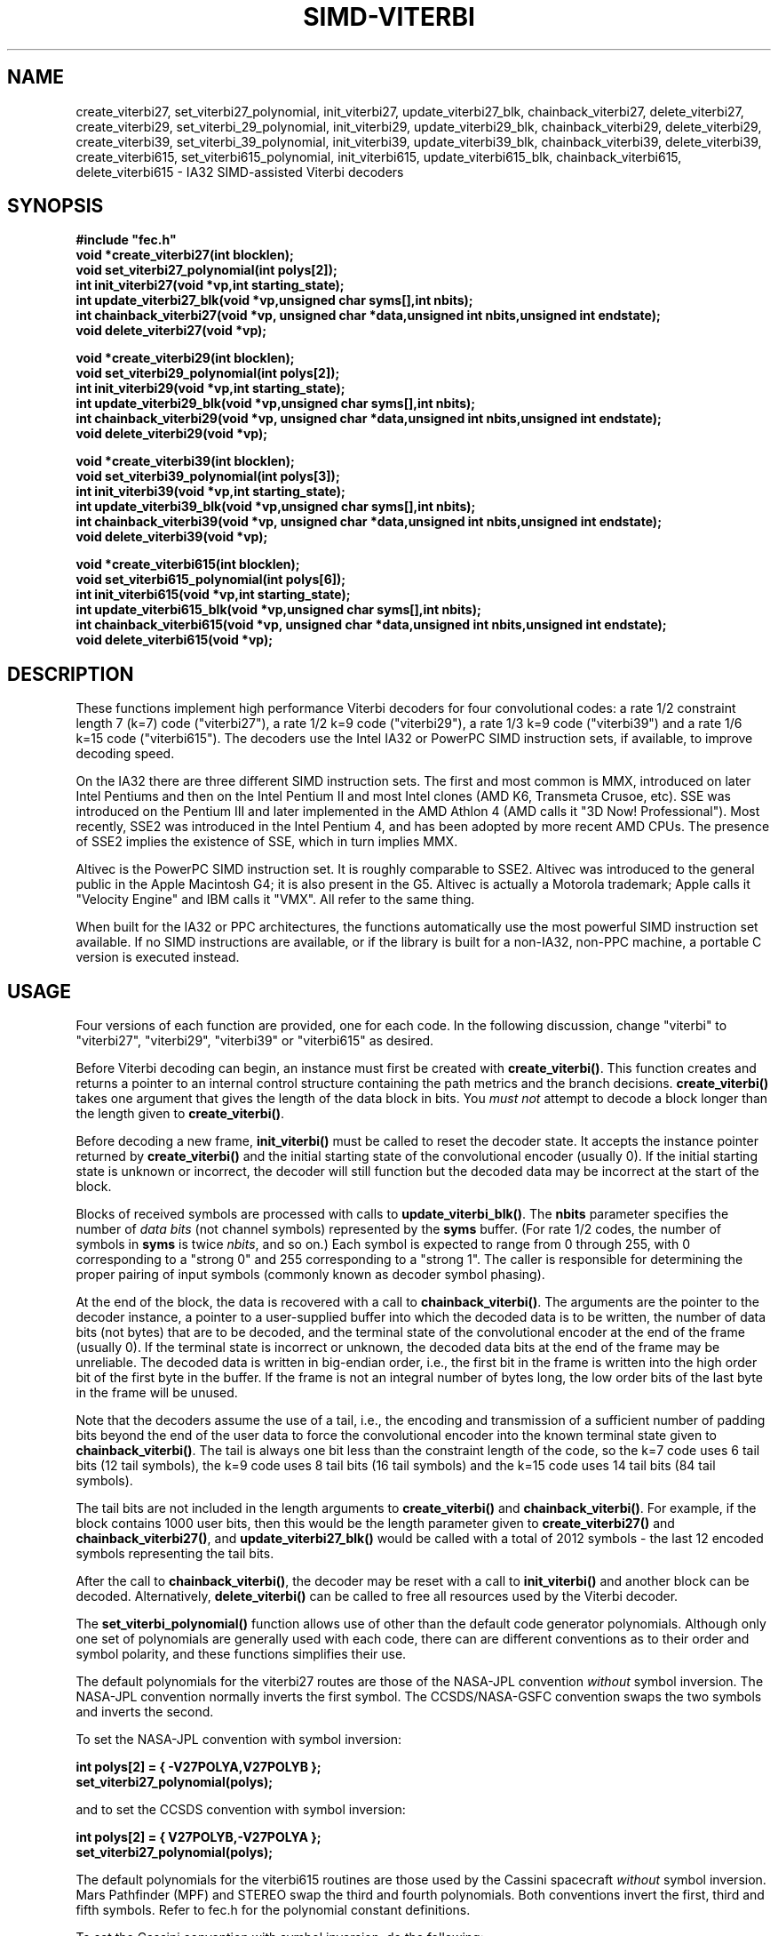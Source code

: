 .TH SIMD-VITERBI 3
.SH NAME
create_viterbi27, set_viterbi27_polynomial, init_viterbi27, update_viterbi27_blk,
chainback_viterbi27, delete_viterbi27,
create_viterbi29, set_viterbi_29_polynomial, init_viterbi29, update_viterbi29_blk,
chainback_viterbi29, delete_viterbi29,
create_viterbi39, set_viterbi_39_polynomial, init_viterbi39, update_viterbi39_blk,
chainback_viterbi39, delete_viterbi39,
create_viterbi615, set_viterbi615_polynomial, init_viterbi615, update_viterbi615_blk,
chainback_viterbi615, delete_viterbi615 -\ IA32 SIMD-assisted Viterbi decoders
.SH SYNOPSIS
.nf
.ft B
#include "fec.h"
void *create_viterbi27(int blocklen);
void set_viterbi27_polynomial(int polys[2]);
int init_viterbi27(void *vp,int starting_state);
int update_viterbi27_blk(void *vp,unsigned char syms[],int nbits);
int chainback_viterbi27(void *vp, unsigned char *data,unsigned int nbits,unsigned int endstate);
void delete_viterbi27(void *vp);
.fi
.sp
.nf
.ft B
void *create_viterbi29(int blocklen);
void set_viterbi29_polynomial(int polys[2]);
int init_viterbi29(void *vp,int starting_state);
int update_viterbi29_blk(void *vp,unsigned char syms[],int nbits);
int chainback_viterbi29(void *vp, unsigned char *data,unsigned int nbits,unsigned int endstate);
void delete_viterbi29(void *vp);
.fi
.sp
.nf
.ft B
void *create_viterbi39(int blocklen);
void set_viterbi39_polynomial(int polys[3]);
int init_viterbi39(void *vp,int starting_state);
int update_viterbi39_blk(void *vp,unsigned char syms[],int nbits);
int chainback_viterbi39(void *vp, unsigned char *data,unsigned int nbits,unsigned int endstate);
void delete_viterbi39(void *vp);
.fi
.sp
.nf
.ft B
void *create_viterbi615(int blocklen);
void set_viterbi615_polynomial(int polys[6]);
int init_viterbi615(void *vp,int starting_state);
int update_viterbi615_blk(void *vp,unsigned char syms[],int nbits);
int chainback_viterbi615(void *vp, unsigned char *data,unsigned int nbits,unsigned int endstate);
void delete_viterbi615(void *vp);
.fi
.SH DESCRIPTION
These functions implement high performance Viterbi decoders for four
convolutional codes: a rate 1/2 constraint length 7 (k=7) code
("viterbi27"), a rate 1/2 k=9 code ("viterbi29"),
a rate 1/3 k=9 code ("viterbi39") and a rate 1/6 k=15 code ("viterbi615").
The decoders use the Intel IA32 or PowerPC SIMD instruction sets, if available, to improve
decoding speed.

On the IA32 there are three different SIMD instruction sets. The first
and most common is MMX, introduced on later Intel Pentiums and then on
the Intel Pentium II and most Intel clones (AMD K6, Transmeta Crusoe,
etc).  SSE was introduced on the Pentium III and later implemented in
the AMD Athlon 4 (AMD calls it "3D Now!  Professional"). Most
recently, SSE2 was introduced in the Intel Pentium 4, and has been
adopted by more recent AMD CPUs. The presence of SSE2 implies the
existence of SSE, which in turn implies MMX.

Altivec is the PowerPC SIMD instruction set. It is roughly comparable
to SSE2. Altivec was introduced to the general public in the Apple
Macintosh G4; it is also present in the G5. Altivec is actually a
Motorola trademark; Apple calls it "Velocity Engine" and IBM calls it
"VMX". All refer to the same thing.

When built for the IA32 or PPC architectures, the functions
automatically use the most powerful SIMD instruction set available. If
no SIMD instructions are available, or if the library is built for a
non-IA32, non-PPC machine, a portable C version is executed
instead.

.SH USAGE
Four versions of each function are provided, one for each code.
In the following discussion, change "viterbi" to "viterbi27", "viterbi29", "viterbi39"
or "viterbi615" as desired. 

Before Viterbi decoding can begin, an instance must first be created with
\fBcreate_viterbi()\fR.  This function creates and returns a pointer to
an internal control structure
containing the path metrics and the branch
decisions. \fBcreate_viterbi()\fR takes one argument that gives the
length of the data block in bits. You \fImust not\fR attempt to
decode a block longer than the length given to \fBcreate_viterbi()\fR.

Before decoding a new frame,
\fBinit_viterbi()\fR must be called to reset the decoder state.
It accepts the instance pointer returned by
\fBcreate_viterbi()\fR and the initial starting state of the
convolutional encoder (usually 0). If the initial starting state is unknown or
incorrect, the decoder will still function but the decoded data may be
incorrect at the start of the block.

Blocks of received symbols are processed with calls to
\fBupdate_viterbi_blk()\fR.  The \fBnbits\fR parameter specifies the
number of \fIdata bits\fR (not channel symbols) represented by the
\fBsyms\fR buffer. (For rate 1/2 codes, the number of symbols in
\fBsyms\fR is twice \fInbits\fR, and so on.)
Each symbol is expected to range
from 0 through 255, with 0 corresponding to a "strong 0" and 255
corresponding to a "strong 1". The caller is responsible for
determining the proper pairing of input symbols (commonly known as
decoder symbol phasing).

At the end of the block, the data is recovered with a call to
\fBchainback_viterbi()\fR. The arguments are the pointer to the
decoder instance, a pointer to a user-supplied buffer into which the
decoded data is to be written, the number of data bits (not bytes)
that are to be decoded, and the terminal state of the convolutional
encoder at the end of the frame (usually 0). If the terminal state is
incorrect or unknown, the decoded data bits at the end of the frame
may be unreliable. The decoded data is written in big-endian order,
i.e., the first bit in the frame is written into the high order bit of
the first byte in the buffer. If the frame is not an integral number
of bytes long, the low order bits of the last byte in the frame will
be unused.

Note that the decoders assume the use of a tail, i.e., the encoding
and transmission of a sufficient number of padding bits beyond the end
of the user data to force the convolutional encoder into the known
terminal state given to \fBchainback_viterbi()\fR. The tail is
always one bit less than the constraint length of the code, so the k=7
code uses 6 tail bits (12 tail symbols), the k=9 code uses 8 tail bits
(16 tail symbols) and the k=15 code uses 14 tail bits (84 tail
symbols).

The tail bits are not included in the length arguments to
\fBcreate_viterbi()\fR and \fBchainback_viterbi()\fR. For example, if
the block contains 1000 user bits, then this would be the length
parameter given to \fBcreate_viterbi27()\fR and
\fBchainback_viterbi27()\fR, and \fBupdate_viterbi27_blk()\fR would be called
with a total of 2012 symbols - the last 12 encoded symbols
representing the tail bits.

After the call to \fBchainback_viterbi()\fR, the decoder may be reset
with a call to \fBinit_viterbi()\fR and another block can be decoded.
Alternatively, \fBdelete_viterbi()\fR can be called to free all resources
used by the Viterbi decoder.

The \fBset_viterbi_polynomial()\fR function allows use of other than the default
code generator polynomials. Although only one set of polynomials are generally
used with each code, there can are different conventions as to their order and
symbol polarity, and these functions simplifies their use.

The default polynomials for the viterbi27 routes
are those of the NASA-JPL convention \fIwithout\fR symbol inversion.
The NASA-JPL convention normally inverts the first symbol.
The CCSDS/NASA-GSFC convention swaps the two symbols and inverts the second.
.sp
To set the NASA-JPL convention with symbol inversion:
.sp
.nf
.ft B
int polys[2] = { -V27POLYA,V27POLYB };
set_viterbi27_polynomial(polys);
.ft R
.fi
.sp
and to set the CCSDS convention with symbol inversion:
.sp
.nf
.ft B
int polys[2] = { V27POLYB,-V27POLYA };
set_viterbi27_polynomial(polys);
.ft R
.fi
.sp
The default polynomials for the viterbi615 routines
are those used by the Cassini spacecraft \fIwithout\fR
symbol inversion. Mars Pathfinder (MPF) and STEREO
swap the third and fourth polynomials.
Both conventions invert the
first, third and fifth symbols. Refer to fec.h for the polynomial constant definitions.
.sp
To set the Cassini convention with symbol inversion, do the following:

.nf
.ft B
int polys[6] = { -V615POLYA,V615POLYB,-V615POLYC,V615POLYD,-V615POLYE,V615POLYF };
set_viterbi615_polynomial(polys);
.ft R
.fi
.sp
and to set the MPF/STEREO convention with symbol inversion:
.sp
.nf
.ft B
int polys[6] = { -V615POLYA,V615POLYB,-V615POLYD,V615POLYC,-V615POLYE,V615POLYF };
set_viterbi615_polynomial(polys);
.ft R
.fi

For performance reasons, calling this function changes the code
generator polynomials for \fIall\fR instances of corresponding Viterbi decoder,
including those already created.

.SH ERROR PERFORMANCE
These decoders have all been extensively tested and found to provide
performance consistent with that expected for soft-decision Viterbi
decoding with 8-bit symbols.

Due to internal differences, the implementations
vary slightly in error performance. In
general, the portable C versions exhibit the best error performance
because they use full-sized branch metrics, and the MMX versions
exhibit the worst because they use 8-bit branch metrics with modulo
comparisons. The SSE, SSE2 and Altivec implementations of the r=1/2 k=7 and
r=1/2 k=9 codes use unsigned
8-bit branch metrics, and are almost as good as the C versions.  The
r=1/3 k=9 and r=1/6 k=15 codes are implemented with 16-bit path metrics in all SIMD
versions.

.SH DIRECT ACCESS TO SPECIFIC FUNCTION VERSIONS
Calling the functions listed above automatically calls the appropriate
version of the function depending on the CPU type and available SIMD
instructions. A particular version can also be called directly by
appending the appropriate suffix to the function name. The available
suffixes are "_mmx", "_sse", "_sse2", "_av" and "_port", for the MMX,
SSE, SSE2, Altivec and portable versions, respectively. For example,
the SSE2 version of the update_viterbi27_blk() function can be invoked
as update_viterbi27_blk_sse2().

Naturally, the _av functions are only available on the PowerPC and the
_mmx, _sse and _sse2 versions are only available on IA-32. Calling
a SIMD-enabled function on a CPU that doesn't support the appropriate
set of instructions will result in an illegal instruction exception.

.SH RETURN VALUES
\fBcreate_viterbi\fR returns a pointer to the structure containing
the decoder state. 
The other functions return -1 on error, 0 otherwise.

.SH AUTHOR & COPYRIGHT
Phil Karn, KA9Q (karn@ka9q.net)

.SH LICENSE
This software may be used under the terms of the GNU Limited General Public License (LGPL).


